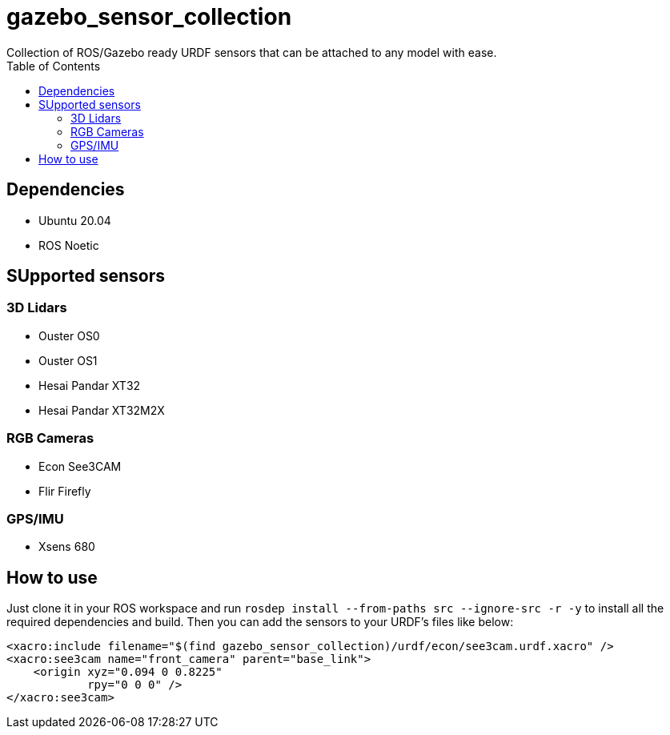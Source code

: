 = gazebo_sensor_collection
Collection of ROS/Gazebo ready URDF sensors that can be attached to any model with ease.
:toc:

== Dependencies
* Ubuntu 20.04
* ROS Noetic

== SUpported sensors
=== 3D Lidars
* Ouster OS0
* Ouster OS1
* Hesai Pandar XT32
* Hesai Pandar XT32M2X

=== RGB Cameras
* Econ See3CAM
* Flir Firefly

=== GPS/IMU
* Xsens 680

== How to use
Just clone it in your ROS workspace and run `rosdep install --from-paths src --ignore-src -r -y` to install all the required dependencies and build. Then you can add the sensors to your URDF's files like below:
[source, xml]
----
<xacro:include filename="$(find gazebo_sensor_collection)/urdf/econ/see3cam.urdf.xacro" /> 
<xacro:see3cam name="front_camera" parent="base_link"> 
    <origin xyz="0.094 0 0.8225" 
            rpy="0 0 0" />
</xacro:see3cam>
----